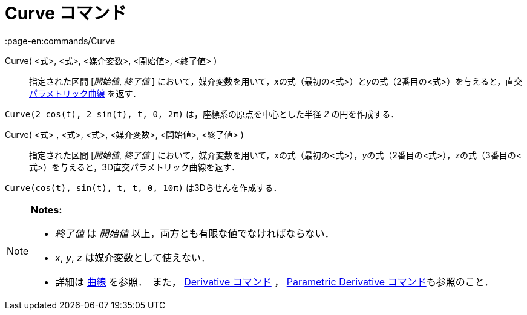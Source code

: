 = Curve コマンド
:page-en:commands/Curve
ifdef::env-github[:imagesdir: /ja/modules/ROOT/assets/images]

Curve( <式>, <式>, <媒介変数>, <開始値>, <終了値> )::
  指定された区間 [_開始値_, _終了値_ ]
  において，媒介変数を用いて，__x__の式（最初の<式>）と__y__の式（2番目の<式>）を与えると，直交
  xref:/曲線.adoc[パラメトリック曲線] を返す．

[EXAMPLE]
====

`++Curve(2 cos(t), 2 sin(t), t, 0, 2π)++` は，座標系の原点を中心とした半径 _2_ の円を作成する．

====

Curve( <式> , <式>, <式>, <媒介変数>, <開始値>, <終了値> )::
  指定された区間 [_開始値_, _終了値_ ]
  において，媒介変数を用いて，__x__の式（最初の<式>），__y__の式（2番目の<式>），__z__の式（3番目の<式>）を与えると，3D直交パラメトリック曲線を返す．

[EXAMPLE]
====

`++Curve(cos(t), sin(t), t, t, 0, 10π)++` は3Dらせんを作成する．

====

[NOTE]
====

*Notes:*

* _終了値_ は _開始値_ 以上，両方とも有限な値でなければならない．
* _x_, _y_, _z_ は媒介変数として使えない．
* 詳細は xref:/曲線.adoc[曲線] を参照．　また， xref:/commands/Derivative.adoc[Derivative コマンド] ，
xref:/commands/ParametricDerivative.adoc[Parametric Derivative コマンド]も参照のこと．

====
